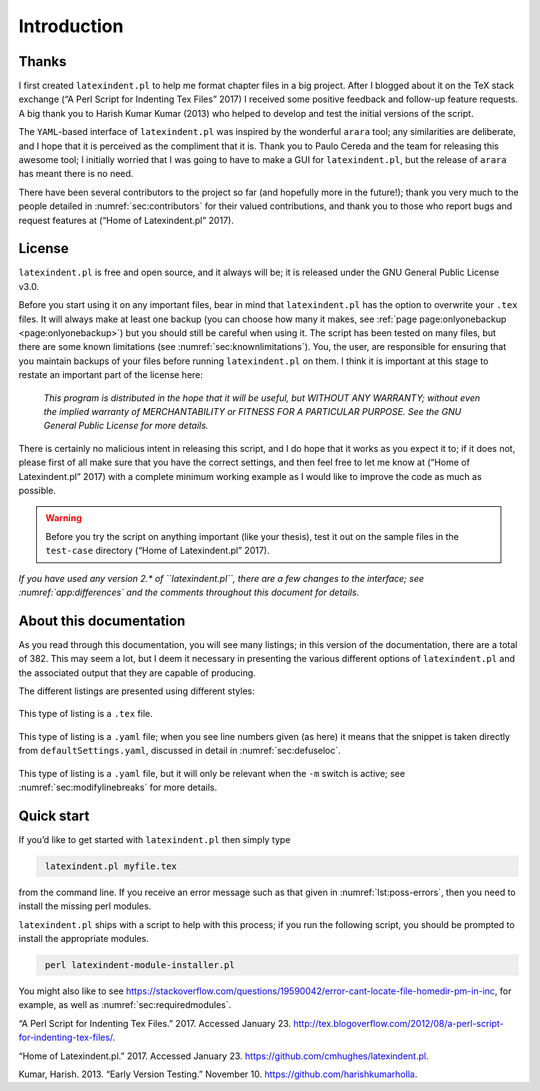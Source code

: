 Introduction
============

Thanks
------

I first created ``latexindent.pl`` to help me format chapter files in a
big project. After I blogged about it on the TeX stack exchange (“A Perl
Script for Indenting Tex Files” 2017) I received some positive feedback
and follow-up feature requests. A big thank you to Harish Kumar Kumar
(2013) who helped to develop and test the initial versions of the
script.

The ``YAML``-based interface of ``latexindent.pl`` was inspired by the
wonderful ``arara`` tool; any similarities are deliberate, and I hope
that it is perceived as the compliment that it is. Thank you to Paulo
Cereda and the team for releasing this awesome tool; I initially worried
that I was going to have to make a GUI for ``latexindent.pl``, but the
release of ``arara`` has meant there is no need.

There have been several contributors to the project so far (and
hopefully more in the future!); thank you very much to the people
detailed in :numref:`sec:contributors` for their valued contributions,
and thank you to those who report bugs and request features at (“Home of
Latexindent.pl” 2017).

License
-------

``latexindent.pl`` is free and open source, and it always will be; it is
released under the GNU General Public License v3.0.

Before you start using it on any important files, bear in mind that
``latexindent.pl`` has the option to overwrite your ``.tex`` files. It
will always make at least one backup (you can choose how many it makes,
see :ref:`page page:onlyonebackup <page:onlyonebackup>`) but you
should still be careful when using it. The script has been tested on
many files, but there are some known limitations (see
:numref:`sec:knownlimitations`). You, the user, are responsible for
ensuring that you maintain backups of your files before running
``latexindent.pl`` on them. I think it is important at this stage to
restate an important part of the license here:

    *This program is distributed in the hope that it will be useful, but
    WITHOUT ANY WARRANTY; without even the implied warranty of
    MERCHANTABILITY or FITNESS FOR A PARTICULAR PURPOSE. See the GNU
    General Public License for more details.*

There is certainly no malicious intent in releasing this script, and I
do hope that it works as you expect it to; if it does not, please first
of all make sure that you have the correct settings, and then feel free
to let me know at (“Home of Latexindent.pl” 2017) with a complete
minimum working example as I would like to improve the code as much as
possible.

.. warning::	
	
	Before you try the script on anything important (like your thesis), test
	it out on the sample files in the ``test-case`` directory (“Home of
	Latexindent.pl” 2017).
	 

*If you have used any version 2.\* of ``latexindent.pl``, there are a
few changes to the interface; see :numref:`app:differences` and the
comments throughout this document for details*.

About this documentation
------------------------

As you read through this documentation, you will see many listings; in
this version of the documentation, there are a total of 382. This may
seem a lot, but I deem it necessary in presenting the various different
options of ``latexindent.pl`` and the associated output that they are
capable of producing.

The different listings are presented using different styles:

 .. literalinclude:: demonstrations/demo-tex.tex
 	:class: .tex
 	:caption: ``demo-tex.tex`` 
 	:name: lst:demo-tex

This type of listing is a ``.tex`` file.

 .. literalinclude:: ../defaultSettings.yaml
 	:class: .baseyaml
 	:caption: ``fileExtensionPreference`` 
 	:name: lst:fileExtensionPreference-demo
 	:lines: 38-42
 	:linenos:
 	:lineno-start: 38

This type of listing is a ``.yaml`` file; when you see line numbers
given (as here) it means that the snippet is taken directly from
``defaultSettings.yaml``, discussed in detail in
:numref:`sec:defuseloc`.

 .. literalinclude:: ../defaultSettings.yaml
 	:class: .mlbyaml
 	:caption: ``modifyLineBreaks`` 
 	:name: lst:modifylinebreaks-demo
 	:lines: 394-396
 	:linenos:
 	:lineno-start: 394

This type of listing is a ``.yaml`` file, but it will only be relevant
when the ``-m`` switch is active; see :numref:`sec:modifylinebreaks`
for more details.

.. label follows

.. _sec:quickstart:

Quick start
-----------

If you’d like to get started with ``latexindent.pl`` then simply type

.. code-block:: latex
   :class: .commandshell

    latexindent.pl myfile.tex
        

from the command line. If you receive an error message such as that
given in :numref:`lst:poss-errors`, then you need to install the
missing perl modules.

.. code-block:: latex
   :caption: Possible error messages 
   :name: lst:poss-errors

    Can't locate File/HomeDir.pm in @INC (@INC contains: /Library/Perl/5.12/darwin-thread-multi-2level /Library/Perl/5.12 /Network/Library/Perl/5.12/darwin-thread-multi-2level /Network/Library/Perl/5.12 /Library/Perl/Updates/5.12.4/darwin-thread-multi-2level /Library/Perl/Updates/5.12.4 /System/Library/Perl/5.12/darwin-thread-multi-2level /System/Library/Perl/5.12 /System/Library/Perl/Extras/5.12/darwin-thread-multi-2level /System/Library/Perl/Extras/5.12 .) at helloworld.pl line 10.
    BEGIN failed--compilation aborted at helloworld.pl line 10.

``latexindent.pl`` ships with a script to help with this process; if you
run the following script, you should be prompted to install the
appropriate modules.

.. code-block:: latex
   :class: .commandshell

    perl latexindent-module-installer.pl
        

You might also like to see
https://stackoverflow.com/questions/19590042/error-cant-locate-file-homedir-pm-in-inc,
for example, as well as :numref:`sec:requiredmodules`.

.. raw:: html

   <div id="refs" class="references">

.. raw:: html

   <div id="ref-cmhblog">

“A Perl Script for Indenting Tex Files.” 2017. Accessed January 23.
http://tex.blogoverflow.com/2012/08/a-perl-script-for-indenting-tex-files/.

.. raw:: html

   </div>

.. raw:: html

   <div id="ref-latexindent-home">

“Home of Latexindent.pl.” 2017. Accessed January 23.
https://github.com/cmhughes/latexindent.pl.

.. raw:: html

   </div>

.. raw:: html

   <div id="ref-harish">

Kumar, Harish. 2013. “Early Version Testing.” November 10.
https://github.com/harishkumarholla.

.. raw:: html

   </div>

.. raw:: html

   </div>
